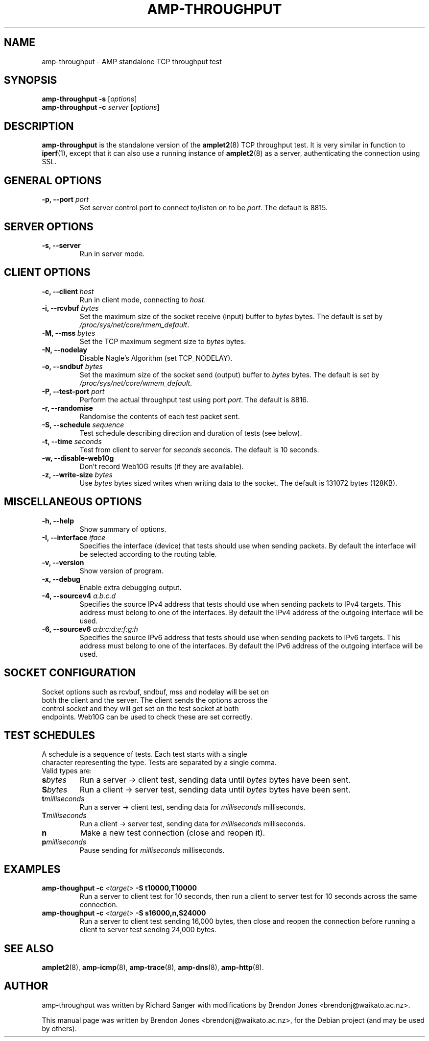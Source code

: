 .\"                                      Hey, EMACS: -*- nroff -*-
.\" First parameter, NAME, should be all caps
.\" Second parameter, SECTION, should be 1-8, maybe w/ subsection
.\" other parameters are allowed: see man(7), man(1)
.TH AMP-THROUGHPUT 8 "Mar 11, 2014" "amplet2-client" "The Active Measurement Project"
.\" Please adjust this date whenever revising the manpage.
.\"
.\" Some roff macros, for reference:
.\" .nh        disable hyphenation
.\" .hy        enable hyphenation
.\" .ad l      left justify
.\" .ad b      justify to both left and right margins
.\" .nf        disable filling
.\" .fi        enable filling
.\" .br        insert line break
.\" .sp <n>    insert n+1 empty lines
.\" for manpage-specific macros, see man(7)
.SH NAME
amp-throughput \- AMP standalone TCP throughput test
.SH SYNOPSIS
\fBamp-throughput\fR \fB-s\fR [\fIoptions\fR]
.br
\fBamp-throughput\fR \fB-c \fIserver\fB\fR [\fIoptions\fR]
.SH DESCRIPTION
.\" TeX users may be more comfortable with the \fB<whatever>\fP and
.\" \fI<whatever>\fP escape sequences to invode bold face and italics,
.\" respectively.
\fBamp-throughput\fP is the standalone version of the \fBamplet2\fP(8)
TCP throughput test. It is very similar in function to \fBiperf\fR(1), except
that it can also use a running instance of \fBamplet2\fP(8) as a server,
authenticating the connection using SSL.
.SH GENERAL OPTIONS
.TP
\fB-p, --port \fIport\fB\fR
Set server control port to connect to/listen on to be \fIport\fR. The default is 8815.

.SH SERVER OPTIONS
.TP
\fB-s, --server\fR
Run in server mode.

.SH CLIENT OPTIONS
.TP
\fB-c, --client \fIhost\fB\fR
Run in client mode, connecting to \fIhost\fR.
.TP
\fB-i, --rcvbuf \fIbytes\fB\fR
Set the maximum size of the socket receive (input) buffer to \fIbytes\fR bytes.
The default is set by \fI/proc/sys/net/core/rmem_default\fR.
.TP
\fB-M, --mss \fIbytes\fB\fR
Set the TCP maximum segment size to \fIbytes\fR bytes.
.TP
\fB-N, --nodelay\fR
Disable Nagle's Algorithm (set TCP_NODELAY).
.TP
\fB-o, --sndbuf \fIbytes\fB\fR
Set the maximum size of the socket send (output) buffer to \fIbytes\fR bytes.
The default is set by \fI/proc/sys/net/core/wmem_default\fR.
.TP
\fB-P, --test-port \fIport\fB\fR
Perform the actual throughput test using port \fIport\fR. The default is 8816.
.TP
\fB-r, --randomise\fR
Randomise the contents of each test packet sent.
.TP
\fB-S, --schedule \fIsequence\fB\fR
Test schedule describing direction and duration of tests (see below).
.TP
\fB-t, --time \fIseconds\fB\fR
Test from client to server for \fIseconds\fR seconds. The default is 10 seconds.
.TP
\fB-w, --disable-web10g\fR
Don't record Web10G results (if they are available).
.TP
\fB-z, --write-size \fIbytes\fB\fR
Use \fIbytes\fR bytes sized writes when writing data to the socket.
The default is 131072 bytes (128KB).

.SH MISCELLANEOUS OPTIONS
.TP
\fB-h, --help\fR
Show summary of options.
.TP
\fB-I, --interface \fIiface\fB\fR
Specifies the interface (device) that tests should use when sending packets.
By default the interface will be selected according to the routing table.
.TP
\fB-v, --version\fR
Show version of program.
.TP
\fB-x, --debug\fR
Enable extra debugging output.
.TP
\fB-4, --sourcev4 \fIa.b.c.d\fB\fR
Specifies the source IPv4 address that tests should use when sending packets to
IPv4 targets. This address must belong to one of the interfaces.
By default the IPv4 address of the outgoing interface will be used.
.TP
\fB-6, --sourcev6 \fIa:b:c:d:e:f:g:h\fB\fR
Specifies the source IPv6 address that tests should use when sending packets to
IPv6 targets. This address must belong to one of the interfaces.
By default the IPv6 address of the outgoing interface will be used.

.SH SOCKET CONFIGURATION
.TP
Socket options such as rcvbuf, sndbuf, mss and nodelay will be set on both the client and the server. The client sends the options across the control socket and they will get set on the test socket at both endpoints. Web10G can be used to check these are set correctly.

.SH TEST SCHEDULES
.TP
A schedule is a sequence of tests. Each test starts with a single character representing the type. Tests are separated by a single comma. Valid types are:
.TP
\fBs\fIbytes\fB\fR
Run a server -> client test, sending data until \fIbytes\fR bytes have been sent.
.TP
\fBS\fIbytes\fB\fR
Run a client -> server test, sending data until \fIbytes\fR bytes have been sent.
.TP
\fBt\fImilliseconds\fB\fR
Run a server -> client test, sending data for \fImilliseconds\fR milliseconds.
.TP
\fBT\fImilliseconds\fB\fR
Run a client -> server test, sending data for \fImilliseconds\fR milliseconds.
.TP
\fBn\fR
Make a new test connection (close and reopen it).
.TP
\fBp\fImilliseconds\fB\fR
Pause sending for \fImilliseconds\fR milliseconds.

.SH EXAMPLES
.TP
\fBamp-thoughput -c \fI<target>\fB -S t10000,T10000\fR
Run a server to client test for 10 seconds, then run a client to server test for 10 seconds across the same connection.
.TP
\fBamp-thoughput -c \fI<target>\fB -S s16000,n,S24000\fR
Run a server to client test sending 16,000 bytes, then close and reopen the connection before running a client to server test sending 24,000 bytes.


.SH SEE ALSO
.BR amplet2 (8),
.BR amp-icmp (8),
.BR amp-trace (8),
.BR amp-dns (8),
.BR amp-http (8).

.SH AUTHOR
amp-throughput was written by Richard Sanger with modifications by Brendon Jones <brendonj@waikato.ac.nz>.
.PP
This manual page was written by Brendon Jones <brendonj@waikato.ac.nz>,
for the Debian project (and may be used by others).
